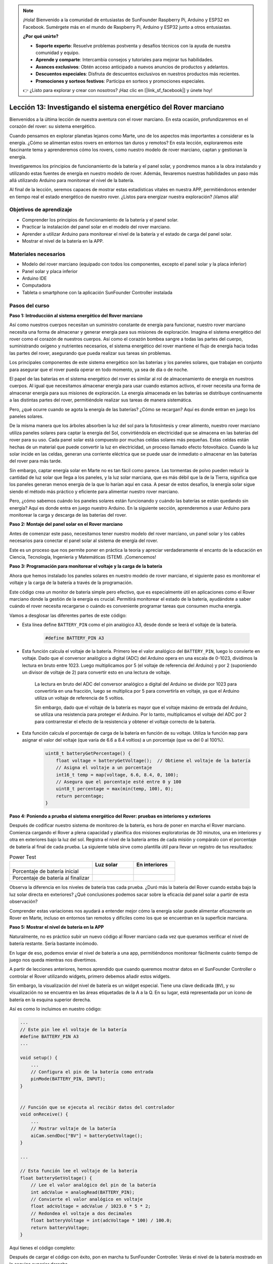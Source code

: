 .. note::

    ¡Hola! Bienvenido a la comunidad de entusiastas de SunFounder Raspberry Pi, Arduino y ESP32 en Facebook. Sumérgete más en el mundo de Raspberry Pi, Arduino y ESP32 junto a otros entusiastas.

    **¿Por qué unirte?**

    - **Soporte experto**: Resuelve problemas postventa y desafíos técnicos con la ayuda de nuestra comunidad y equipo.
    - **Aprende y comparte**: Intercambia consejos y tutoriales para mejorar tus habilidades.
    - **Avances exclusivos**: Obtén acceso anticipado a nuevos anuncios de productos y adelantos.
    - **Descuentos especiales**: Disfruta de descuentos exclusivos en nuestros productos más recientes.
    - **Promociones y sorteos festivos**: Participa en sorteos y promociones especiales.

    👉 ¿Listo para explorar y crear con nosotros? ¡Haz clic en [|link_sf_facebook|] y únete hoy!


Lección 13: Investigando el sistema energético del Rover marciano
=====================================================================

Bienvenidos a la última lección de nuestra aventura con el rover marciano. En esta ocasión, profundizaremos en el corazón del rover: su sistema energético.

Cuando pensamos en explorar planetas lejanos como Marte, uno de los aspectos más importantes a considerar es la energía. 
¿Cómo se alimentan estos rovers en entornos tan duros y remotos? 
En esta lección, exploraremos este fascinante tema y aprenderemos cómo los rovers, como nuestro modelo de rover marciano, captan y gestionan la energía.

Investigaremos los principios de funcionamiento de la batería y el panel solar, y pondremos manos a la obra instalando y utilizando estas fuentes de energía en nuestro modelo de rover. Además, llevaremos nuestras habilidades un paso más allá utilizando Arduino para monitorear el nivel de la batería.

Al final de la lección, seremos capaces de mostrar estas estadísticas vitales en nuestra APP, 
permitiéndonos entender en tiempo real el estado energético de nuestro rover. ¿Listos para energizar nuestra exploración? ¡Vamos allá!

.. image:: img/solar_panel.jpg
    :width: 600
    :align: center

Objetivos de aprendizaje
----------------------------

* Comprender los principios de funcionamiento de la batería y el panel solar.
* Practicar la instalación del panel solar en el modelo del rover marciano.
* Aprender a utilizar Arduino para monitorear el nivel de la batería y el estado de carga del panel solar.
* Mostrar el nivel de la batería en la APP.

Materiales necesarios
------------------------

* Modelo del rover marciano (equipado con todos los componentes, excepto el panel solar y la placa inferior)
* Panel solar y placa inferior
* Arduino IDE
* Computadora
* Tableta o smartphone con la aplicación SunFounder Controller instalada



Pasos del curso
------------------

**Paso 1: Introducción al sistema energético del Rover marciano**

Así como nuestros cuerpos necesitan un suministro constante de energía para funcionar, nuestro rover marciano necesita una forma de almacenar y generar energía para sus misiones de exploración. Imagina el sistema energético del rover como el corazón de nuestros cuerpos. Así como el corazón bombea sangre a todas las partes del cuerpo, suministrando oxígeno y nutrientes necesarios, el sistema energético del rover mantiene el flujo de energía hacia todas las partes del rover, asegurando que pueda realizar sus tareas sin problemas.

Los principales componentes de este sistema energético son las baterías y los paneles solares, que trabajan en conjunto para asegurar que el rover pueda operar en todo momento, ya sea de día o de noche.

El papel de las baterías en el sistema energético del rover es similar al rol de almacenamiento de energía en nuestros cuerpos. Al igual que necesitamos almacenar energía para usar cuando estamos activos, el rover necesita una forma de almacenar energía para sus misiones de exploración. La energía almacenada en las baterías se distribuye continuamente a las distintas partes del rover, permitiéndole realizar sus tareas de manera sistemática.

.. image:: img/battery_galaxyrvr.png
    :width: 600
    :align: center

Pero, ¿qué ocurre cuando se agota la energía de las baterías? ¿Cómo se recargan? Aquí es donde entran en juego los paneles solares.

De la misma manera que los árboles absorben la luz del sol para la fotosíntesis y crear alimento, nuestro rover marciano utiliza paneles solares para captar la energía del Sol, convirtiéndola en electricidad que se almacena en las baterías del rover para su uso. Cada panel solar está compuesto por muchas celdas solares más pequeñas. Estas celdas están hechas de un material que puede convertir la luz en electricidad, un proceso llamado efecto fotovoltaico. Cuando la luz solar incide en las celdas, generan una corriente eléctrica que se puede usar de inmediato o almacenar en las baterías del rover para más tarde.

.. image:: img/solar_panel_gala.png
    :width: 600
    :align: center

Sin embargo, captar energía solar en Marte no es tan fácil como parece. Las tormentas de polvo pueden reducir la cantidad de luz solar que llega a los paneles, y la luz solar marciana, que es más débil que la de la Tierra, significa que los paneles generan menos energía de la que lo harían aquí en casa. A pesar de estos desafíos, la energía solar sigue siendo el método más práctico y eficiente para alimentar nuestro rover marciano.

Pero, ¿cómo sabemos cuándo los paneles solares están funcionando y cuándo las baterías se están quedando sin energía? Aquí es donde entra en juego nuestro Arduino. En la siguiente sección, aprenderemos a usar Arduino para monitorear la carga y descarga de las baterías del rover.


**Paso 2: Montaje del panel solar en el Rover marciano**

Antes de comenzar este paso, necesitamos tener nuestro modelo del rover marciano, un panel solar y los cables necesarios para conectar el panel solar al sistema de energía del rover.

Este es un proceso que nos permite poner en práctica la teoría y apreciar verdaderamente el encanto de la educación en Ciencia, Tecnología, Ingeniería y Matemáticas (STEM). ¡Comencemos!

.. raw:: html

    <iframe width="600" height="400" src="https://www.youtube.com/embed/-Vj-dcniFrA" title="YouTube video player" frameborder="0" allow="accelerometer; autoplay; clipboard-write; encrypted-media; gyroscope; picture-in-picture; web-share" allowfullscreen></iframe>

**Paso 3: Programación para monitorear el voltaje y la carga de la batería**

Ahora que hemos instalado los paneles solares en nuestro modelo de rover marciano, el siguiente paso es monitorear el voltaje y la carga de la batería a través de la programación.


.. raw:: html

    <iframe src=https://create.arduino.cc/editor/sunfounder01/2e85e234-9575-4a1f-982b-2f9aba8e3156/preview?embed style="height:510px;width:100%;margin:10px 0" frameborder=0></iframe>


Este código crea un monitor de batería simple pero efectivo, que es especialmente útil en aplicaciones como el Rover marciano donde la gestión de la energía es crucial. Permitirá monitorear el estado de la batería, ayudándote a saber cuándo el rover necesita recargarse o cuándo es conveniente programar tareas que consumen mucha energía.

Vamos a desglosar las diferentes partes de este código:

* Esta línea define ``BATTERY_PIN`` como el pin analógico A3, desde donde se leerá el voltaje de la batería.

    .. code-block:: arduino

        #define BATTERY_PIN A3

* Esta función calcula el voltaje de la batería. Primero lee el valor analógico del ``BATTERY_PIN``, luego lo convierte en voltaje. Dado que el conversor analógico a digital (ADC) del Arduino opera en una escala de 0-1023, dividimos la lectura en bruto entre 1023. Luego multiplicamos por 5 (el voltaje de referencia del Arduino) y por 2 (suponiendo un divisor de voltaje de 2) para convertir esto en una lectura de voltaje.

    .. code-block:: arduino
        :emphasize-lines: 5

        float batteryGetVoltage() {
            // Lee el valor analógico del pin de la batería
            int adcValue = analogRead(BATTERY_PIN);
            // Convierte el valor analógico en voltaje
            float adcVoltage = adcValue / 1023.0 * 5 * 2;
            // Redondea el voltaje a dos decimales
            float batteryVoltage = int(adcVoltage * 100) / 100.0;
            return batteryVoltage;
        }


    La lectura en bruto del ADC del conversor analógico a digital del Arduino se divide por 1023 para convertirla en una fracción, luego se multiplica por 5 para convertirla en voltaje, ya que el Arduino utiliza un voltaje de referencia de 5 voltios.

    Sin embargo, dado que el voltaje de la batería es mayor que el voltaje máximo de entrada del Arduino, se utiliza una resistencia para proteger el Arduino. Por lo tanto, multiplicamos el voltaje del ADC por 2 para contrarrestar el efecto de la resistencia y obtener el voltaje correcto de la batería.

* Esta función calcula el porcentaje de carga de la batería en función de su voltaje. Utiliza la función ``map`` para asignar el valor del voltaje (que varía de 6.6 a 8.4 voltios) a un porcentaje (que va del 0 al 100%).

    .. code-block:: arduino

        uint8_t batteryGetPercentage() {
            float voltage = batteryGetVoltage();  // Obtiene el voltaje de la batería
            // Asigna el voltaje a un porcentaje
            int16_t temp = map(voltage, 6.6, 8.4, 0, 100);
            // Asegura que el porcentaje esté entre 0 y 100
            uint8_t percentage = max(min(temp, 100), 0);
            return percentage;
        }

**Paso 4: Poniendo a prueba el sistema energético del Rover: pruebas en interiores y exteriores**

Después de codificar nuestro sistema de monitoreo de la batería, es hora de poner 
en marcha el Rover marciano. 
Comienza cargando el Rover a plena capacidad y planifica dos misiones exploratorias 
de 30 minutos, una en interiores y otra en exteriores bajo la luz del sol. Registra el 
nivel de la batería antes de cada misión y compáralo con el porcentaje de batería al 
final de cada prueba. La siguiente tabla sirve como plantilla útil para llevar un 
registro de tus resultados:



.. list-table:: Power Test
   :widths: 50 25 25
   :header-rows: 1

   * - 
     - Luz solar
     - En interiores
   * - Porcentaje de batería inicial
     - 
     - 
   * - Porcentaje de batería al finalizar
     - 
     - 

Observa la diferencia en los niveles de batería tras cada prueba. ¿Duró más la batería del Rover cuando estaba bajo la luz solar directa en exteriores? ¿Qué conclusiones podemos sacar sobre la eficacia del panel solar a partir de esta observación?

Comprender estas variaciones nos ayudará a entender mejor cómo la energía solar puede alimentar eficazmente un Rover en Marte, incluso en entornos tan remotos y difíciles como los que se encuentran en la superficie marciana.

**Paso 5: Mostrar el nivel de batería en la APP**

Naturalmente, no es práctico subir un nuevo código al Rover marciano cada vez que queramos verificar el nivel de batería restante. Sería bastante incómodo.

En lugar de eso, podemos enviar el nivel de batería a una app, permitiéndonos monitorear fácilmente cuánto tiempo de juego nos queda mientras nos divertimos.

A partir de lecciones anteriores, hemos aprendido que cuando queremos mostrar datos en el SunFounder Controller o controlar el Rover utilizando widgets, primero debemos añadir estos widgets.

Sin embargo, la visualización del nivel de batería es un widget especial. Tiene una clave dedicada (``BV``), y su visualización no se encuentra en las áreas etiquetadas de la A a la Q. En su lugar, está representada por un ícono de batería en la esquina superior derecha.

Así es como lo incluimos en nuestro código:

.. code-block:: Arduino

    ...
    // Este pin lee el voltaje de la batería
    #define BATTERY_PIN A3
    ...

    void setup() {
        ...
        // Configura el pin de la batería como entrada
        pinMode(BATTERY_PIN, INPUT);
    }


    // Función que se ejecuta al recibir datos del controlador
    void onReceive() {
        ...
        // Mostrar voltaje de la batería
        aiCam.sendDoc["BV"] = batteryGetVoltage();
    }

    ...

    // Esta función lee el voltaje de la batería
    float batteryGetVoltage() {
        // Lee el valor analógico del pin de la batería
        int adcValue = analogRead(BATTERY_PIN);
        // Convierte el valor analógico en voltaje
        float adcVoltage = adcValue / 1023.0 * 5 * 2;
        // Redondea el voltaje a dos decimales
        float batteryVoltage = int(adcVoltage * 100) / 100.0;
        return batteryVoltage;
    }

Aquí tienes el código completo:


.. raw:: html

    <iframe src=https://create.arduino.cc/editor/sunfounder01/8b6e0dbd-6fcc-45ac-8408-e8aa706a4bf3/preview?embed style="height:510px;width:100%;margin:10px 0" frameborder=0></iframe>

Después de cargar el código con éxito, pon en marcha tu SunFounder Controller. Verás el nivel de la batería mostrado en la esquina superior derecha.

.. image:: img/battery_icon.png

Al completar este paso, hemos dominado el sistema energético del Rover marciano y obtenido la capacidad de monitorear sus niveles de energía en tiempo real.

Ahora que hemos aprendido a aprovechar el poder del sol para operar eficazmente el Rover, ¡podemos comenzar a planear exploraciones más extensas en nuestro jardín o aventurarnos en terrenos más desafiantes!

**Paso 6: Reflexión**

A lo largo de esta lección, nos hemos centrado en comprender el papel crucial del sistema energético en el Rover marciano, y los mecanismos para monitorear la energía restante del Rover. El sistema energético basado en paneles solares no solo alimenta el Rover, sino que también subraya la importancia de las fuentes de energía renovable en la exploración espacial.

Con el conocimiento que tienes ahora, piensa en las implicaciones reales de este sistema. Considera los desafíos que un sistema de energía solar podría enfrentar en Marte. ¿Cómo podrían afectar al suministro de energía las temperaturas extremas, las tormentas de polvo o los largos períodos de oscuridad? ¿Qué soluciones podrías proponer para enfrentar estos obstáculos?

**Paso 7: Mirando hacia adelante**

Ahora que hemos dado a nuestro Rover marciano la capacidad de moverse, ¡es hora de que comience su viaje de exploración! Puedes dejarlo vagar por diferentes terrenos que imiten el entorno marciano.

Por ejemplo, puedes dejar que suba sobre un montón de piedras.

.. raw:: html

   <video width="600" loop autoplay muted>
      <source src="_static/video/move_stone.mp4" type="video/mp4">
      Your browser does not support the video tag.
   </video>

O deja que navegue a través de un denso parche de hierba.

.. raw:: html

   <video width="600" loop autoplay muted>
      <source src="_static/video/move_grass.mp4" type="video/mp4">
      Your browser does not support the video tag.
   </video>

O ponlo en curso en un terreno lleno de piedras y grava.

.. raw:: html

   <video width="600" loop autoplay muted>
      <source src="_static/video/move_stone1.mp4" type="video/mp4">
      Your browser does not support the video tag.
   </video>

Sin embargo, ten en cuenta que si el obstáculo es demasiado alto, el rover puede que no sea capaz de superarlo.

.. raw:: html

   <video width="400" height="400" loop autoplay muted>
      <source src="_static/video/move_failed.mp4" type="video/mp4">
      Your browser does not support the video tag.
   </video>

Estos variados terrenos presentan desafíos únicos para el rover, tal como lo harían para un verdadero Rover en Marte. Al observar cómo tu rover intenta superar estos obstáculos, estarás experimentando una pequeña parte de lo que los científicos e ingenieros de la NASA enfrentan cuando envían rovers a Marte.



A medida que concluyen nuestras lecciones del Rover marciano, es importante reflexionar sobre lo que hemos aprendido. Esperamos que este viaje no solo haya ampliado tus conocimientos y habilidades, sino que también haya despertado tu curiosidad y deseo de explorar. Ya sea que tu Rover recorra tu jardín o a lo largo de la vasta extensión de tu imaginación, ¡los descubrimientos que hagas en el camino seguro serán extraordinarios!

